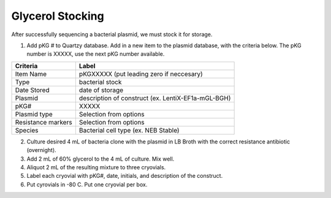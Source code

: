 ====================
Glycerol Stocking 
====================

After successfully sequencing a bacterial plasmid, we must stock it for storage. 

1. Add pKG # to Quartzy database. Add in a new item to the plasmid database, with the criteria below. The pKG number is XXXXX, use the next pKG number available. 

=============================== ====================================================
Criteria                        Label 
=============================== ====================================================
Item Name                       pKGXXXXX (put leading zero if neccesary)
Type                            bacterial stock
Date Stored                     date of storage
Plasmid                         description of construct (ex. LentiX-EF1a-mGL-BGH)
pKG#                            XXXXX
Plasmid type                    Selection from options
Resistance markers              Selection from options
Species                         Bacterial cell type (ex. NEB Stable)
=============================== ====================================================

2. Culture desired 4 mL of bacteria clone with the plasmid in LB Broth with the correct resistance antibiotic (overnight). 
3. Add 2 mL of 60% glycerol to the 4 mL of culture. Mix well. 
4. Aliquot 2 mL of the resulting mixture to three cryovials. 
5. Label each cryovial with pKG#, date, initials, and description of the construct. 
6. Put cyrovials in -80 C. Put one cryovial per box. 